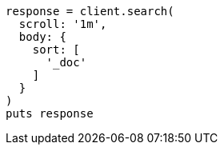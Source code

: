 [source, ruby]
----
response = client.search(
  scroll: '1m',
  body: {
    sort: [
      '_doc'
    ]
  }
)
puts response
----
